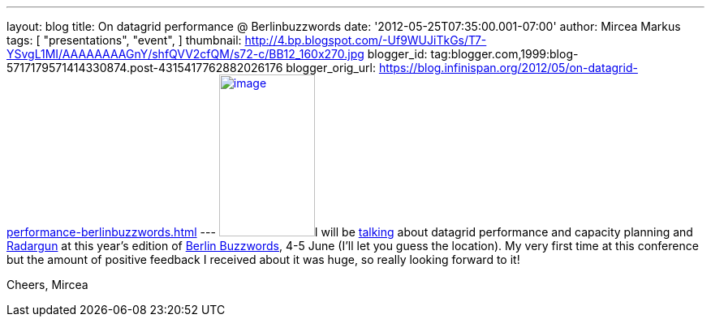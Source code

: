 ---
layout: blog
title: On datagrid performance  @ Berlinbuzzwords
date: '2012-05-25T07:35:00.001-07:00'
author: Mircea Markus
tags: [ "presentations",
"event",
]
thumbnail: http://4.bp.blogspot.com/-Uf9WUJiTkGs/T7-YSvgL1MI/AAAAAAAAGnY/shfQVV2cfQM/s72-c/BB12_160x270.jpg
blogger_id: tag:blogger.com,1999:blog-5717179571414330874.post-4315417762882026176
blogger_orig_url: https://blog.infinispan.org/2012/05/on-datagrid-performance-berlinbuzzwords.html
---
http://4.bp.blogspot.com/-Uf9WUJiTkGs/T7-YSvgL1MI/AAAAAAAAGnY/shfQVV2cfQM/s1600/BB12_160x270.jpg[image:http://4.bp.blogspot.com/-Uf9WUJiTkGs/T7-YSvgL1MI/AAAAAAAAGnY/shfQVV2cfQM/s200/BB12_160x270.jpg[image,width=118,height=200]]I
will be
http://berlinbuzzwords.de/sessions/measuring-performance-and-capacity-planning-java-based-data-grids[talking]
about datagrid performance and capacity planning and
http://radargun.sf.net/[Radargun] at this year's edition of
http://www.berlinbuzzwords.de/[Berlin Buzzwords], 4-5 June (I'll let you
guess the location). My very first time at this conference but
the amount of positive feedback I received about it was huge, so really
looking forward to it!

Cheers,
Mircea
